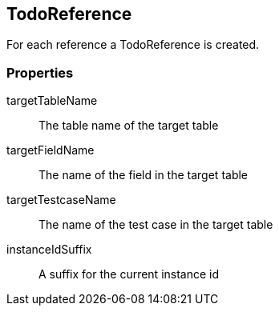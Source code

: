 == TodoReference
For each reference a TodoReference is created.

=== Properties

targetTableName::
	The table name of the target table

targetFieldName::
  The name of the field in the target table

targetTestcaseName::
  The name of the test case in the target table

instanceIdSuffix::
  A suffix for the current instance id
